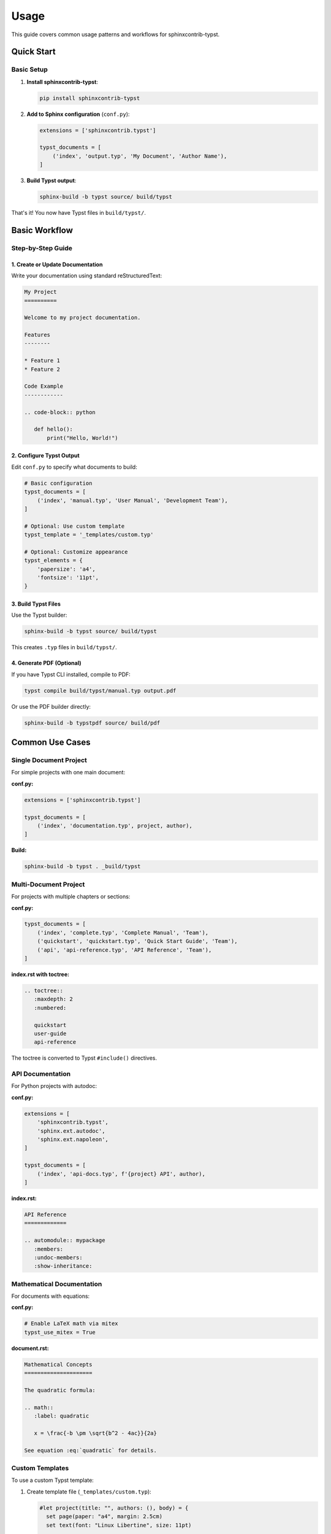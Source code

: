 =====
Usage
=====

This guide covers common usage patterns and workflows for sphinxcontrib-typst.

Quick Start
===========

Basic Setup
-----------

1. **Install sphinxcontrib-typst**:

   .. code-block:: bash

      pip install sphinxcontrib-typst

2. **Add to Sphinx configuration** (``conf.py``):

   .. code-block:: python

      extensions = ['sphinxcontrib.typst']

      typst_documents = [
          ('index', 'output.typ', 'My Document', 'Author Name'),
      ]

3. **Build Typst output**:

   .. code-block:: bash

      sphinx-build -b typst source/ build/typst

That's it! You now have Typst files in ``build/typst/``.

Basic Workflow
==============

Step-by-Step Guide
------------------

1. Create or Update Documentation
~~~~~~~~~~~~~~~~~~~~~~~~~~~~~~~~~~

Write your documentation using standard reStructuredText:

.. code-block:: rst

   My Project
   ==========

   Welcome to my project documentation.

   Features
   --------

   * Feature 1
   * Feature 2

   Code Example
   ------------

   .. code-block:: python

      def hello():
          print("Hello, World!")

2. Configure Typst Output
~~~~~~~~~~~~~~~~~~~~~~~~~~

Edit ``conf.py`` to specify what documents to build:

.. code-block:: python

   # Basic configuration
   typst_documents = [
       ('index', 'manual.typ', 'User Manual', 'Development Team'),
   ]

   # Optional: Use custom template
   typst_template = '_templates/custom.typ'

   # Optional: Customize appearance
   typst_elements = {
       'papersize': 'a4',
       'fontsize': '11pt',
   }

3. Build Typst Files
~~~~~~~~~~~~~~~~~~~~

Use the Typst builder:

.. code-block:: bash

   sphinx-build -b typst source/ build/typst

This creates ``.typ`` files in ``build/typst/``.

4. Generate PDF (Optional)
~~~~~~~~~~~~~~~~~~~~~~~~~~~

If you have Typst CLI installed, compile to PDF:

.. code-block:: bash

   typst compile build/typst/manual.typ output.pdf

Or use the PDF builder directly:

.. code-block:: bash

   sphinx-build -b typstpdf source/ build/pdf

Common Use Cases
================

Single Document Project
-----------------------

For simple projects with one main document:

**conf.py:**

.. code-block:: python

   extensions = ['sphinxcontrib.typst']

   typst_documents = [
       ('index', 'documentation.typ', project, author),
   ]

**Build:**

.. code-block:: bash

   sphinx-build -b typst . _build/typst

Multi-Document Project
----------------------

For projects with multiple chapters or sections:

**conf.py:**

.. code-block:: python

   typst_documents = [
       ('index', 'complete.typ', 'Complete Manual', 'Team'),
       ('quickstart', 'quickstart.typ', 'Quick Start Guide', 'Team'),
       ('api', 'api-reference.typ', 'API Reference', 'Team'),
   ]

**index.rst with toctree:**

.. code-block:: rst

   .. toctree::
      :maxdepth: 2
      :numbered:

      quickstart
      user-guide
      api-reference

The toctree is converted to Typst ``#include()`` directives.

API Documentation
-----------------

For Python projects with autodoc:

**conf.py:**

.. code-block:: python

   extensions = [
       'sphinxcontrib.typst',
       'sphinx.ext.autodoc',
       'sphinx.ext.napoleon',
   ]

   typst_documents = [
       ('index', 'api-docs.typ', f'{project} API', author),
   ]

**index.rst:**

.. code-block:: rst

   API Reference
   =============

   .. automodule:: mypackage
      :members:
      :undoc-members:
      :show-inheritance:

Mathematical Documentation
--------------------------

For documents with equations:

**conf.py:**

.. code-block:: python

   # Enable LaTeX math via mitex
   typst_use_mitex = True

**document.rst:**

.. code-block:: rst

   Mathematical Concepts
   =====================

   The quadratic formula:

   .. math::
      :label: quadratic

      x = \frac{-b \pm \sqrt{b^2 - 4ac}}{2a}

   See equation :eq:`quadratic` for details.

Custom Templates
----------------

To use a custom Typst template:

1. Create template file (``_templates/custom.typ``):

   .. code-block:: typst

      #let project(title: "", authors: (), body) = {
        set page(paper: "a4", margin: 2.5cm)
        set text(font: "Linux Libertine", size: 11pt)

        // Title page
        align(center)[
          #text(size: 24pt, weight: "bold")[#title]
          #v(1em)
          #text(size: 14pt)[#authors.join(", ")]
        ]

        pagebreak()

        // Content
        body
      }

2. Reference in ``conf.py``:

   .. code-block:: python

      typst_template = '_templates/custom.typ'

3. Build as usual:

   .. code-block:: bash

      sphinx-build -b typst source/ build/typst

Continuous Integration
----------------------

For CI/CD pipelines:

**GitHub Actions example** (``.github/workflows/docs.yml``):

.. code-block:: yaml

   name: Build Documentation

   on: [push, pull_request]

   jobs:
     build:
       runs-on: ubuntu-latest

       steps:
         - uses: actions/checkout@v3

         - uses: actions/setup-python@v4
           with:
             python-version: '3.11'

         - name: Install dependencies
           run: |
             pip install sphinx sphinxcontrib-typst

         - name: Build Typst documentation
           run: |
             sphinx-build -b typst docs/ build/typst

         - name: Upload artifacts
           uses: actions/upload-artifact@v3
           with:
             name: typst-docs
             path: build/typst/

Build Commands Reference
=========================

Basic Commands
--------------

Build Typst files
~~~~~~~~~~~~~~~~~

.. code-block:: bash

   sphinx-build -b typst source/ build/typst

Build PDF directly
~~~~~~~~~~~~~~~~~~

.. code-block:: bash

   sphinx-build -b typstpdf source/ build/pdf

Rebuild all files
~~~~~~~~~~~~~~~~~

.. code-block:: bash

   sphinx-build -a -b typst source/ build/typst

Clean build
~~~~~~~~~~~

.. code-block:: bash

   rm -rf build/
   sphinx-build -b typst source/ build/typst

Verbose output
~~~~~~~~~~~~~~

.. code-block:: bash

   sphinx-build -v -b typst source/ build/typst

Advanced Options
----------------

Specify config file
~~~~~~~~~~~~~~~~~~~

.. code-block:: bash

   sphinx-build -c path/to/config -b typst source/ build/typst

Parallel build
~~~~~~~~~~~~~~

.. code-block:: bash

   sphinx-build -j auto -b typst source/ build/typst

Warnings as errors
~~~~~~~~~~~~~~~~~~

.. code-block:: bash

   sphinx-build -W -b typst source/ build/typst

Best Practices
==============

Project Structure
-----------------

Organize your Sphinx project:

.. code-block:: text

   myproject/
   ├── docs/
   │   ├── conf.py
   │   ├── index.rst
   │   ├── chapter1.rst
   │   ├── chapter2.rst
   │   ├── _static/
   │   │   └── images/
   │   └── _templates/
   │       └── custom.typ
   ├── src/
   │   └── mypackage/
   └── README.md

Configuration Management
------------------------

**Keep configuration organized:**

.. code-block:: python

   # conf.py

   # Project info
   project = 'My Project'
   author = 'Development Team'
   release = '1.0.0'

   # Extensions
   extensions = [
       'sphinxcontrib.typst',
       'sphinx.ext.autodoc',
   ]

   # Typst configuration
   typst_documents = [
       ('index', 'documentation.typ', project, author),
   ]

   typst_use_mitex = True

   typst_elements = {
       'papersize': 'a4',
       'fontsize': '11pt',
   }

Version Control
---------------

**.gitignore:**

.. code-block:: text

   # Build output
   _build/
   build/

   # Sphinx cache
   .doctrees/

   # Python
   __pycache__/
   *.pyc

Document Organization
---------------------

1. **Use toctree** for multi-document projects
2. **Keep files focused** - one topic per file
3. **Use labels** for cross-references
4. **Include index** in each section

Troubleshooting
===============

Common Issues
-------------

Build Fails
~~~~~~~~~~~

**Problem:** ``sphinx-build`` command fails.

**Solutions:**

- Verify sphinxcontrib-typst is installed:

  .. code-block:: bash

     pip list | grep sphinxcontrib-typst

- Check conf.py syntax:

  .. code-block:: bash

     python -m py_compile docs/conf.py

- Run with verbose output:

  .. code-block:: bash

     sphinx-build -v -b typst docs/ build/typst

Empty Output
~~~~~~~~~~~~

**Problem:** Build succeeds but no .typ files generated.

**Solutions:**

- Check ``typst_documents`` is configured in conf.py
- Verify source files exist
- Ensure builder name is ``typst`` (not ``html``)

PDF Generation Fails
~~~~~~~~~~~~~~~~~~~~

**Problem:** ``sphinx-build -b typstpdf`` fails.

**Solutions:**

- Verify Typst CLI is installed:

  .. code-block:: bash

     typst --version

- Install typst Python package:

  .. code-block:: bash

     pip install typst

- Check generated .typ file for syntax errors

Math Not Rendering
~~~~~~~~~~~~~~~~~~

**Problem:** LaTeX math expressions don't appear correctly.

**Solutions:**

- Enable mitex in conf.py:

  .. code-block:: python

     typst_use_mitex = True

- Verify mitex package is available in Typst
- Check math syntax is valid LaTeX

Cross-References Broken
~~~~~~~~~~~~~~~~~~~~~~~

**Problem:** Internal links don't work.

**Solutions:**

- Use proper reference syntax: ``:ref:`label```
- Ensure labels are defined: ``.. _label:``
- Check label names match exactly (case-sensitive)

Getting Help
------------

If you encounter issues:

1. **Check documentation**: Review :doc:`configuration` and examples
2. **Search GitHub issues**: https://github.com/your-repo/sphinxcontrib-typst/issues
3. **Enable debug mode**: Set ``typst_debug = True`` in conf.py
4. **Ask for help**: Create a GitHub issue with minimal reproduction

Examples and Templates
======================

The ``examples/`` directory contains working projects:

- **examples/basic/**: Simple single-document project
- **examples/advanced/**: Multi-document with custom template

To try an example:

.. code-block:: bash

   cd examples/basic
   sphinx-build -b typst . _build/typst
   ls _build/typst/

See Also
========

Related Documentation
---------------------

- :doc:`installation` - Installation guide
- :doc:`configuration` - Complete configuration reference
- `Sphinx Documentation <https://www.sphinx-doc.org/>`_ - Official Sphinx docs
- `Typst Documentation <https://typst.app/docs/>`_ - Official Typst docs

Example Projects
----------------

Check the ``examples/`` directory for:

- Basic usage patterns
- Advanced features
- Custom templates
- Multi-document projects

Next Steps
==========

Now that you're familiar with basic usage:

1. **Explore advanced features** in :doc:`configuration`
2. **Try the examples** in ``examples/`` directory
3. **Customize templates** for your project
4. **Integrate with CI/CD** for automated builds

Happy documenting with sphinxcontrib-typst!
